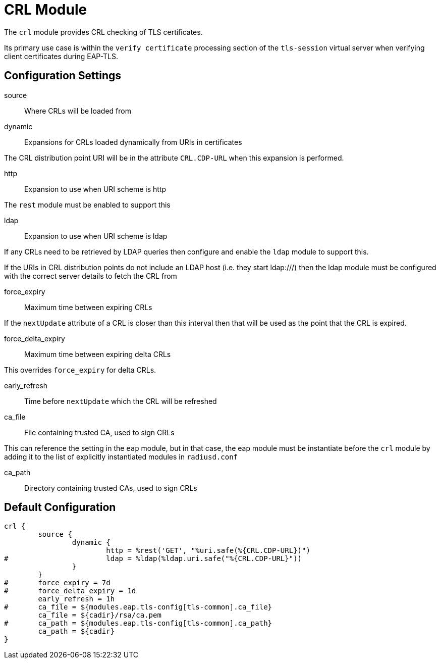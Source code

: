 



= CRL Module

The `crl` module provides CRL checking of TLS certificates.

Its primary use case is within the `verify certificate` processing
section of the `tls-session` virtual server when verifying client
certificates during EAP-TLS.



## Configuration Settings


source:: Where CRLs will be loaded from


dynamic:: Expansions for CRLs loaded dynamically from URIs in certificates

The CRL distribution point URI will be in the
attribute `CRL.CDP-URL` when this expansion is performed.


http:: Expansion to use when URI scheme is http

The `rest` module must be enabled to support this



ldap:: Expansion to use when URI scheme is ldap

If any CRLs need to be retrieved by LDAP queries
then configure and enable the `ldap` module to
support this.

If the URIs in CRL distribution points do not include
an LDAP host (i.e. they start ldap:///) then the
ldap module must be configured with the correct
server details to fetch the CRL from



force_expiry:: Maximum time between expiring CRLs

If the `nextUpdate` attribute of a CRL is closer than this interval
then that will be used as the point that the CRL is expired.



force_delta_expiry:: Maximum time between expiring delta CRLs

This overrides `force_expiry` for delta CRLs.



early_refresh:: Time before `nextUpdate` which the CRL will be refreshed



ca_file:: File containing trusted CA, used to sign CRLs

This can reference the setting in the `eap` module, but in that
case, the eap module must be instantiate before the `crl` module
by adding it to the list of explicitly instantiated modules
in `radiusd.conf`



ca_path:: Directory containing trusted CAs, used to sign CRLs


== Default Configuration

```
crl {
	source {
		dynamic {
			http = %rest('GET', "%uri.safe(%{CRL.CDP-URL})")
#			ldap = %ldap(%ldap.uri.safe("%{CRL.CDP-URL}"))
		}
	}
#	force_expiry = 7d
#	force_delta_expiry = 1d
	early_refresh = 1h
#	ca_file = ${modules.eap.tls-config[tls-common].ca_file}
	ca_file = ${cadir}/rsa/ca.pem
#	ca_path = ${modules.eap.tls-config[tls-common].ca_path}
	ca_path = ${cadir}
}
```

// Copyright (C) 2025 Network RADIUS SAS.  Licenced under CC-by-NC 4.0.
// This documentation was developed by Network RADIUS SAS.
